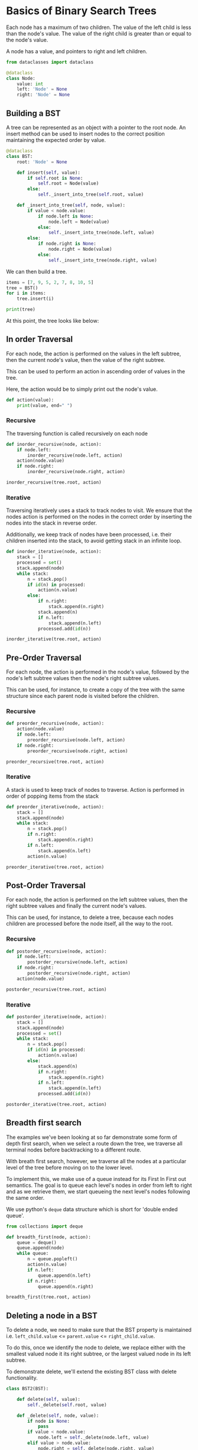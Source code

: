 * Basics of Binary Search Trees
:PROPERTIES:
:header-args: :session :exports both
:END:

Each node has a maximum of two children. The value of the left child
is less than the node's value. The value of the right child is greater
than or equal to the node's value.

A node has a value, and pointers to right and left children. 

#+begin_src python
from dataclasses import dataclass

@dataclass
class Node:
    value: int
    left: 'Node' = None
    right: 'Node' = None
#+end_src

#+RESULTS:

** Building a BST

A tree can be represented as an object with a pointer to the root
node.  An insert method can be used to insert nodes to the correct
position maintaining the expected order by value.

#+begin_src python
@dataclass
class BST:
    root: 'Node' = None

    def insert(self, value):
        if self.root is None:
            self.root = Node(value)
        else:
            self._insert_into_tree(self.root, value)

    def _insert_into_tree(self, node, value):
        if value < node.value:
            if node.left is None:
                node.left = Node(value)
            else:
                self._insert_into_tree(node.left, value)
        else:
            if node.right is None:
                node.right = Node(value)
            else:
                self._insert_into_tree(node.right, value)
#+end_src

#+RESULTS:


We can then build a tree.

#+begin_src python :results output
items = [7, 9, 5, 2, 7, 8, 10, 5]
tree = BST()
for i in items:
    tree.insert(i)

print(tree)
#+end_src

#+RESULTS:
: BST(root=Node(value=7, left=Node(value=5, left=Node(value=2, left=None, right=None), right=Node(value=5, left=None, right=None)), right=Node(value=9, left=Node(value=7, left=None, right=Node(value=8, left=None, right=None)), right=Node(value=10, left=None, right=None))))




At this point, the tree looks like below:

[[file:img/sample_bst_tree.png]]

** In order Traversal

For each node, the action is performed on the values in the left
subtree, then the current node's value, then the value of the right
subtree.

This can be used to perform an action in ascending order of
values in the tree.

Here, the action would be to simply print out the node's value.

#+begin_src python
def action(value):
    print(value, end=" ")
#+end_src

#+RESULTS:

*** Recursive

The traversing function is called recursively on each node

#+begin_src python :results output
def inorder_recursive(node, action):
    if node.left:
        inorder_recursive(node.left, action)
    action(node.value)
    if node.right:
        inorder_recursive(node.right, action)

inorder_recursive(tree.root, action)
#+end_src

#+RESULTS:
: 2 5 5 7 7 8 9 10

*** Iterative

Traversing iteratively uses a stack to track nodes to visit. We ensure
that the nodes action is performed on the nodes in the correct order
by inserting the nodes into the stack in reverse order.

Additionally, we keep track of nodes have been processed, i.e. their
children inserted into the stack, to avoid getting stack in an
infinite loop.

#+begin_src python :results output
def inorder_iterative(node, action):
    stack = []
    processed = set()
    stack.append(node)
    while stack:
        n = stack.pop()
        if id(n) in processed:
            action(n.value)
        else:
            if n.right:
                stack.append(n.right)
            stack.append(n)
            if n.left:
                stack.append(n.left)
            processed.add(id(n))

inorder_iterative(tree.root, action)
#+end_src

#+RESULTS:
: 2 5 5 7 7 8 9 10

** Pre-Order Traversal

For each node, the action is performed in the node's value, followed
by the node's left subtree values then the node's right subtree
values.

This can be used, for instance, to create a copy of the tree with the
same structure since each parent node is visited before the children.

*** Recursive

#+begin_src python :results output
def preorder_recursive(node, action):
    action(node.value)
    if node.left:
        preorder_recursive(node.left, action)
    if node.right:
        preorder_recursive(node.right, action)

preorder_recursive(tree.root, action)
#+end_src

#+RESULTS:
: 7 5 2 5 9 7 8 10

*** Iterative

A stack is used to keep track of nodes to traverse. Action is performed
in order of popping items from the stack


#+begin_src python :results output
def preorder_iterative(node, action):
    stack = []
    stack.append(node)
    while stack:
        n = stack.pop()
        if n.right:
            stack.append(n.right)
        if n.left:
            stack.append(n.left)
        action(n.value)

preorder_iterative(tree.root, action)
#+end_src

#+RESULTS:
: 7 5 2 5 9 7 8 10

** Post-Order Traversal

For each node, the action is performed on the left subtree values,
then the right subtree values and finally the current node's values.


This can be used, for instance, to delete a tree, because each nodes
children are processed before the node itself, all the way to the root.

*** Recursive

#+begin_src python :results output
def postorder_recursive(node, action):
    if node.left:
        postorder_recursive(node.left, action)
    if node.right:
        postorder_recursive(node.right, action)
    action(node.value)

postorder_recursive(tree.root, action)
#+end_src

#+RESULTS:
: 2 5 5 8 7 10 9 7

*** Iterative

#+begin_src python :results output
def postorder_iterative(node, action):
    stack = []
    stack.append(node)
    processed = set()
    while stack:
        n = stack.pop()
        if id(n) in processed:
            action(n.value)
        else:
            stack.append(n)
            if n.right:
                stack.append(n.right)
            if n.left:
                stack.append(n.left)
            processed.add(id(n))

postorder_iterative(tree.root, action)
#+end_src

#+RESULTS:
: 2 5 5 8 7 10 9 7

** Breadth first search

The examples we've been looking at so far demonstrate some form of
depth first search, when we select a route down the tree, we
traverse all terminal nodes before backtracking to a different route.

With breath first search, however, we traverse all the nodes at a
particular level of the tree before moving on to the lower level.

To implement this, we make use of a queue instead for its First In
First out semantics. The goal is to queue each level's nodes in order
from left to right and as we retrieve them, we start queueing the next
level's nodes following the same order.

We use python's ~deque~ data structure which is short for 'double
ended queue'.

#+begin_src python :results output
from collections import deque

def breadth_first(node, action):
    queue = deque()
    queue.append(node)
    while queue:
        n = queue.popleft()
        action(n.value)
        if n.left:
            queue.append(n.left)
        if n.right:
            queue.append(n.right)

breadth_first(tree.root, action)
#+end_src

#+RESULTS:
: 7 5 9 2 5 7 10 8

** Deleting a node in a BST

To delete a node, we need to make sure that the BST property is
maintained i.e. ~left_child.value~ <= ~parent.value~ <= ~right_child.value~.

To do this, once we identify the node to delete, we replace either
with the smallest valued node it its right subtree, or the largest
valued node in its left subtree.

To demonstrate delete, we'll extend the existing BST class with
delete functionality.

#+begin_src python
class BST2(BST):

    def delete(self, value):
        self._delete(self.root, value)

    def _delete(self, node, value):
        if node is None:
            pass
        if value < node.value:
            node.left = self._delete(node.left, value)
        elif value > node.value:
            node.right = self._delete(node.right, value)
        else:
            # Current node is to be deleted
            # Consider 3 possibilities
            # - no children
            # - one child
            # - two children
            if not node.right and not node.left:
                # no children
                node = None
            elif not node.right:
                # has a left child, replace
                node = node.left
            elif not node.left:
                # has a right child, replace
                node = node.right
            else:
                # has two children
                # two options, overwrite with smallest from right, or largest from left
                replacement_value = self._get_smallest(node.right)
                node.value = replacement_value
                
                # delete node with replacement value
                node.right = self._delete(node.right, replacement_value)
        return node

    def _get_smallest(self, node):
        while node.left:
            node = node.left
        return node.value

#+end_src

#+RESULTS:

Next, we create a new tree and test deletion

#+begin_src python
tree2 = BST2()
for i in items:
    tree2.insert(i)


assert tree2.root.value == 7
assert tree2.root.right.left.right.value == 8

# delete root
tree2.delete(7)

# topmost 4 should have been replace by the other 7
assert tree2.root.value == 7
assert tree2.root.right.left.value == 8

# delete root
tree2.delete(7)

assert tree2.root.value == 8
assert tree2.root.right.left is None

tree2.delete(5)
# topmost 5 replaced by second one
assert tree2.root.left.value == 5
assert tree2.root.left.right is None

# delete terminal node 10
tree2.delete(10)

assert tree2.root.right.value == 9
assert tree2.root.right.right is None

tree2.delete(5)

# right terminal node should have 2
assert tree2.root.left.value == 2
assert tree2.root.left.right is None
#+end_src

#+RESULTS:

